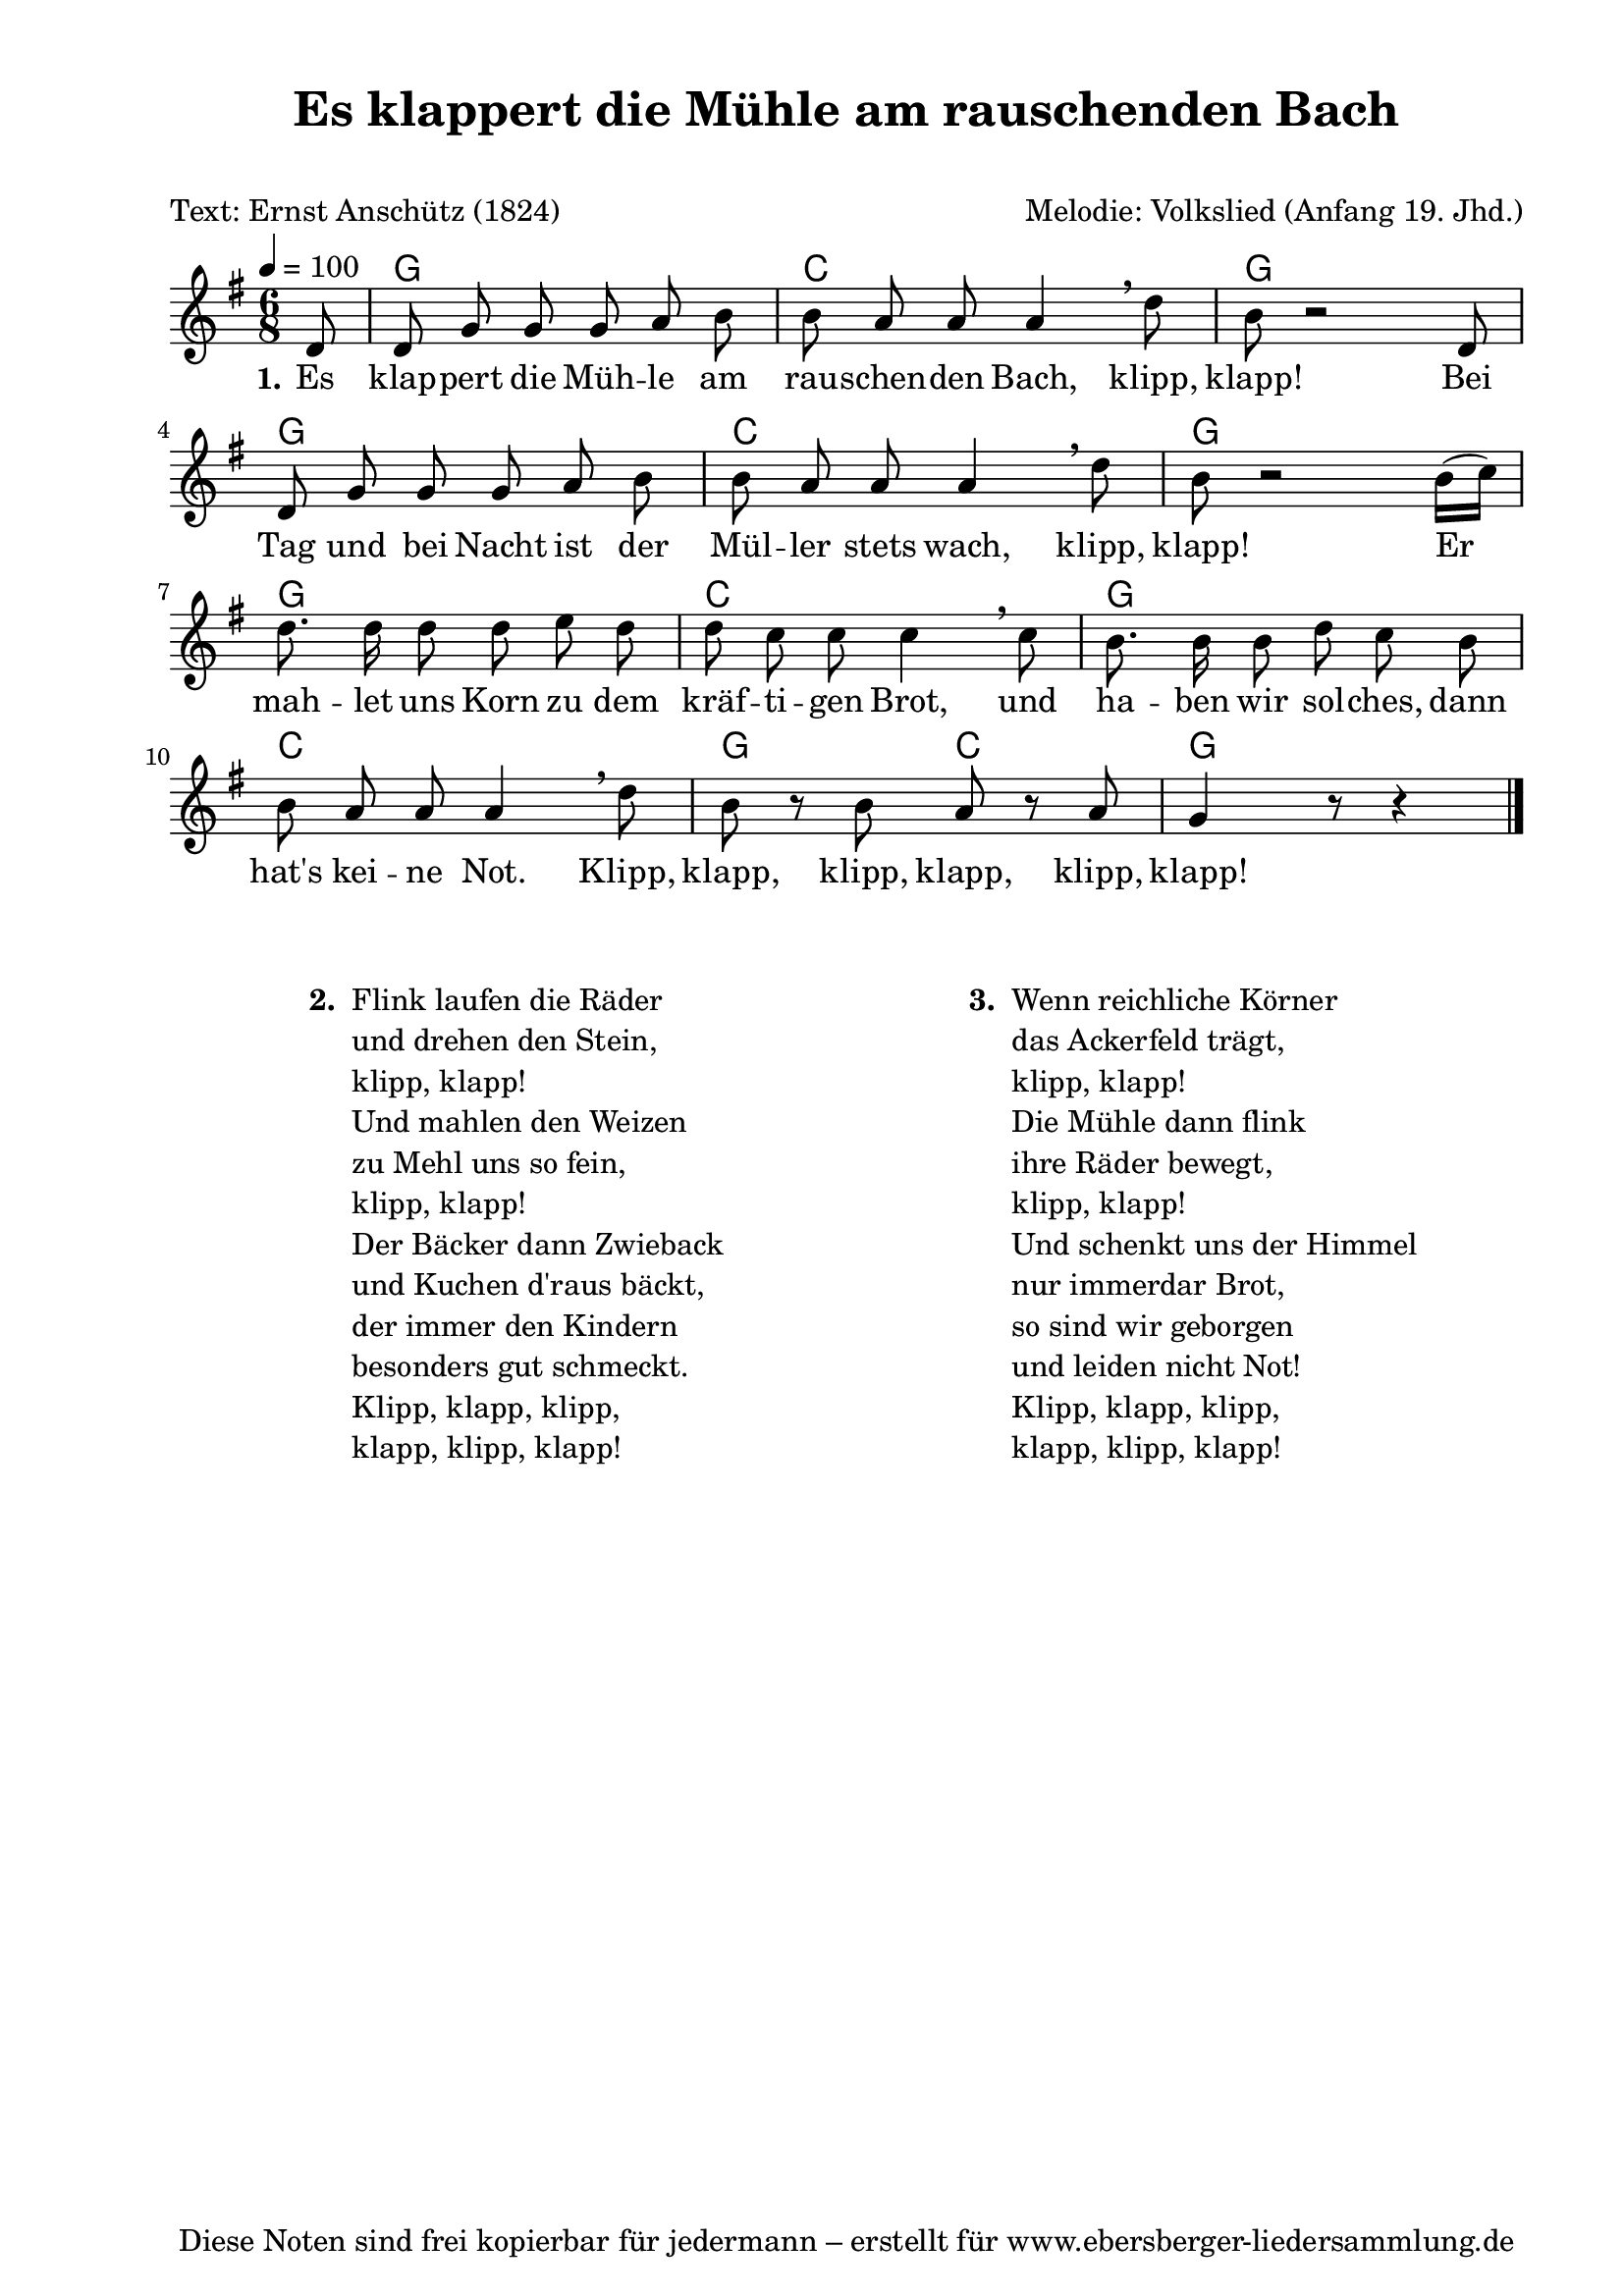 % Dieses Notenblatt wurde erstellt von Michael Nausch
% Kontakt: michael@nausch.org (PGP public-key 0x2384C849) 

\version "2.16.0"

\header {
  title = "Es klappert die Mühle am rauschenden Bach" % Die Überschrift der Noten wird zentriert gesetzt.
  subtitle = " "                              % weitere zentrierte Überschrift.
  poet = "Text: Ernst Anschütz (1824)"        % Name des Dichters, linksbündig unter dem Unteruntertitel.
  meter = ""                                  % Metrum, linksbündig unter dem Dichter.
  composer = "Melodie: Volkslied (Anfang 19. Jhd.)" % Name des Komponisten, rechtsbüngig unter dem Unteruntertitel.
  arranger = ""                               % Name des Bearbeiters/Arrangeurs, rechtsbündig unter dem Komponisten.
  tagline = "Diese Noten sind frei kopierbar für jedermann – erstellt für www.ebersberger-liedersammlung.de"
                                              % Zentriert unten auf der letzten Seite.
%  copyright = "Diese Noten sind frei kopierbar für jedermann – erstellt für www.ebersberger-liedersammlung.de"
                                              % Zentriert unten auf der ersten Seite (sollten tatsächlich zwei
                                              % seiten benötigt werden"
}

% Seitenformat und Ränder definieren
\paper {
  #(set-paper-size "a4")    % Seitengröße auf DIN A4 setzen.
  after-title-space = 1\cm  % Die Größe des Abstands zwischen der Überschrift und dem ersten Notensystem.
  bottom-margin = 5\mm      % Der Rand zwischen der Fußzeile und dem unteren Rand der Seite.
  top-margin = 10\mm        % Der Rand zwischen der Kopfzeile und dem oberen Rand der Seite.

  left-margin = 22\mm       % Der Rand zwischen dem linken Seitenrand und dem Beginn der Systeme/Strophen.
  line-width = 175\mm       % Die Breite des Notensystems.
}


\layout {
  indent = #0
}

% Akkorde für die Gitarrenbegleitung
akkorde = \chordmode {
  \germanChords
  \partial 8
	s8 g2. c g8 s8 s2 g2. c g8 s8 s2 g2. c g c  g8 s4 c8 s4 g4 
}

melodie = \relative c' {
  \clef "treble"
  \time 6/8
  \tempo 4 = 100
  \key g\major
  \autoBeamOff
  \partial 8
	d8 d8 g8 g8 g8 a8 b8 b8 a8 a8 a4 \breathe d8 b8 r2 d,8
	d8 g8 g8 g8 a8 b8 b8 a8 a8 a4 \breathe d8 b8 r2 b16 ([c16])
	d8. d16 d8 d8 e8 d8 d8 c8 c8 c4 \breathe c8 b8. b16 b8 d8 c8 b8
	b8 a8 a8 a4 \breathe d8 b8 r8 b8 a8 r8 a8 g4 r8 r4
   \bar "|."
}

text = \lyricmode {
  \set stanza = "1."
	Es klap -- pert die Müh -- le am rau -- schen -- den Bach, klipp, klapp!
	Bei Tag und bei Nacht ist der Mül -- ler stets wach, klipp, klapp!
	Er mah -- let uns Korn zu dem kräf -- ti -- gen Brot, und ha -- ben wir sol -- ches,
	dann hat's kei -- ne Not. Klipp, klapp, klipp, klapp, klipp, klapp!
}

\score {
  <<
    \new ChordNames { \akkorde }
    \new Voice = "Lied" { \melodie }
    \new Lyrics \lyricsto "Lied" { \text }
  >>
  \midi { }
  \layout { }
}

\markup {
        \column {
    \hspace #0.1     % schafft ein wenig Platz zur den Noten
    \fill-line {
      \hspace #0.1  % Spalte vom linken Rand, auskommentieren, wenn nur eine Spalte
          \column {      % erste Spalte links
        \line { \bold "  2. "
          \column {
                        "Flink laufen die Räder"
                        "und drehen den Stein,"
                        "klipp, klapp!"
                        "Und mahlen den Weizen"
                        "zu Mehl uns so fein,"
                        "klipp, klapp!"
                        "Der Bäcker dann Zwieback"
                        "und Kuchen d'raus bäckt,"
                        "der immer den Kindern"
                        "besonders gut schmeckt."
                        "Klipp, klapp, klipp,"
                        "klapp, klipp, klapp!"
			" "
          }
        }
      }
% { ab hier auskommentieren, wenn es nur eine Spalte sein soll
      \hspace #0.1    % horizontaler Abstand zwischen den Spalten
          \column {       % zweite Spalte rechts
        \line {
          \bold "  3. "
          \column {
                        "Wenn reichliche Körner"
                        "das Ackerfeld trägt,"
                        "klipp, klapp!"
                        "Die Mühle dann flink"
                        "ihre Räder bewegt,"
                        "klipp, klapp!"
                        "Und schenkt uns der Himmel"
                        "nur immerdar Brot,"
                        "so sind wir geborgen"
                        "und leiden nicht Not!"
                        "Klipp, klapp, klipp,"
                        "klapp, klipp, klapp!"
			" "
          }
        }
        }
% } % bis hier auskommentieren, wenn es nur eine Spalte sein soll
      \hspace #0.1  % Spalte vom linken Rand
        }
  }
}

